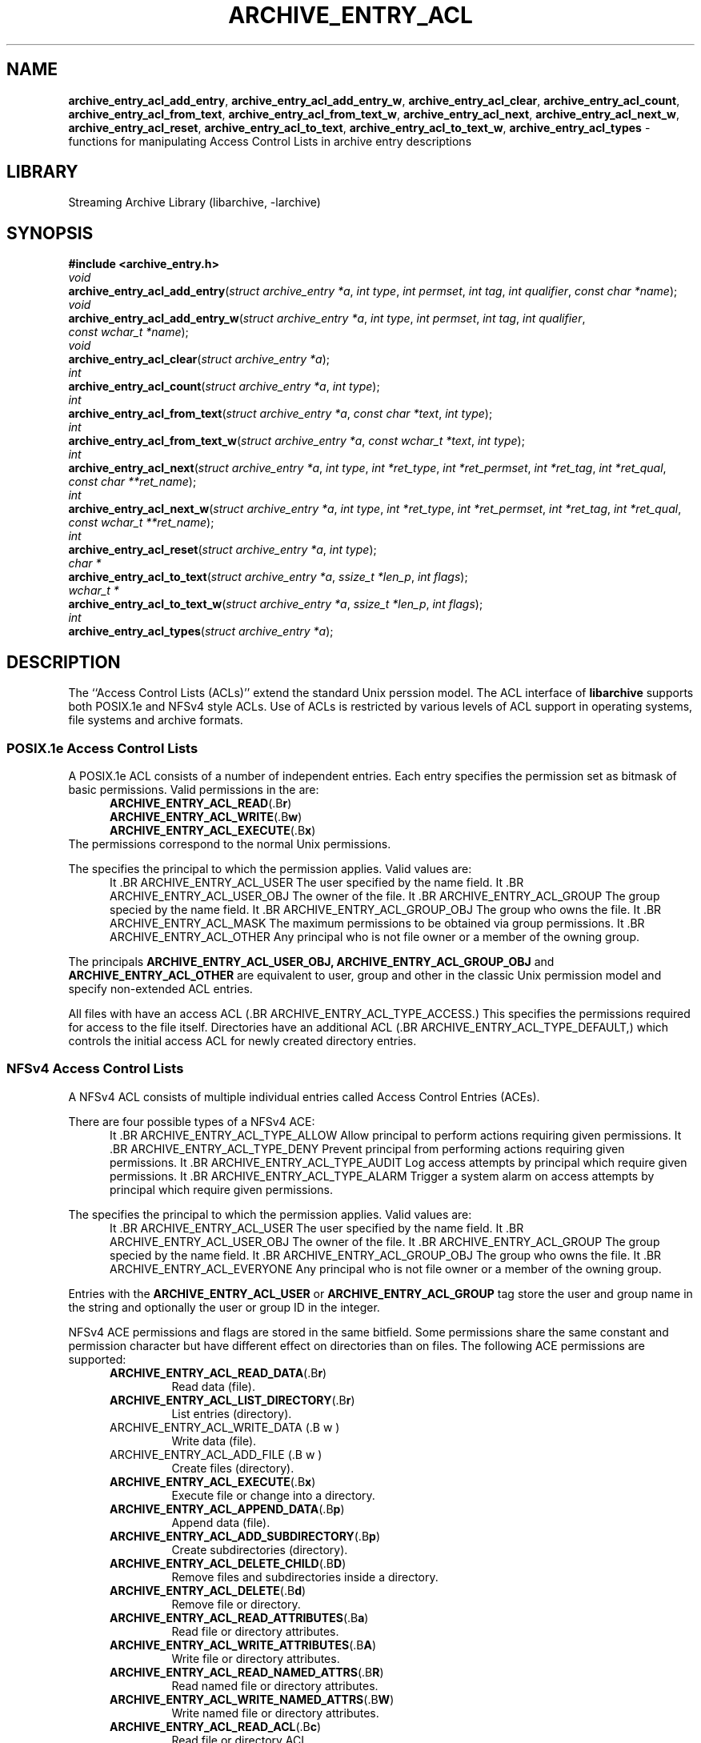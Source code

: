 .TH ARCHIVE_ENTRY_ACL 3 "February 15, 2017" ""
.SH NAME
.ad l
\fB\%archive_entry_acl_add_entry\fP,
\fB\%archive_entry_acl_add_entry_w\fP,
\fB\%archive_entry_acl_clear\fP,
\fB\%archive_entry_acl_count\fP,
\fB\%archive_entry_acl_from_text\fP,
\fB\%archive_entry_acl_from_text_w\fP,
\fB\%archive_entry_acl_next\fP,
\fB\%archive_entry_acl_next_w\fP,
\fB\%archive_entry_acl_reset\fP,
\fB\%archive_entry_acl_to_text\fP,
\fB\%archive_entry_acl_to_text_w\fP,
\fB\%archive_entry_acl_types\fP
\- functions for manipulating Access Control Lists in archive entry descriptions
.SH LIBRARY
.ad l
Streaming Archive Library (libarchive, -larchive)
.SH SYNOPSIS
.ad l
\fB#include <archive_entry.h>\fP
.br
\fIvoid\fP
.br
\fB\%archive_entry_acl_add_entry\fP(\fI\%struct\ archive_entry\ *a\fP, \fI\%int\ type\fP, \fI\%int\ permset\fP, \fI\%int\ tag\fP, \fI\%int\ qualifier\fP, \fI\%const\ char\ *name\fP);
.br
\fIvoid\fP
.br
\fB\%archive_entry_acl_add_entry_w\fP(\fI\%struct\ archive_entry\ *a\fP, \fI\%int\ type\fP, \fI\%int\ permset\fP, \fI\%int\ tag\fP, \fI\%int\ qualifier\fP, \fI\%const\ wchar_t\ *name\fP);
.br
\fIvoid\fP
.br
\fB\%archive_entry_acl_clear\fP(\fI\%struct\ archive_entry\ *a\fP);
.br
\fIint\fP
.br
\fB\%archive_entry_acl_count\fP(\fI\%struct\ archive_entry\ *a\fP, \fI\%int\ type\fP);
.br
\fIint\fP
.br
\fB\%archive_entry_acl_from_text\fP(\fI\%struct\ archive_entry\ *a\fP, \fI\%const\ char\ *text\fP, \fI\%int\ type\fP);
.br
\fIint\fP
.br
\fB\%archive_entry_acl_from_text_w\fP(\fI\%struct\ archive_entry\ *a\fP, \fI\%const\ wchar_t\ *text\fP, \fI\%int\ type\fP);
.br
\fIint\fP
.br
\fB\%archive_entry_acl_next\fP(\fI\%struct\ archive_entry\ *a\fP, \fI\%int\ type\fP, \fI\%int\ *ret_type\fP, \fI\%int\ *ret_permset\fP, \fI\%int\ *ret_tag\fP, \fI\%int\ *ret_qual\fP, \fI\%const\ char\ **ret_name\fP);
.br
\fIint\fP
.br
\fB\%archive_entry_acl_next_w\fP(\fI\%struct\ archive_entry\ *a\fP, \fI\%int\ type\fP, \fI\%int\ *ret_type\fP, \fI\%int\ *ret_permset\fP, \fI\%int\ *ret_tag\fP, \fI\%int\ *ret_qual\fP, \fI\%const\ wchar_t\ **ret_name\fP);
.br
\fIint\fP
.br
\fB\%archive_entry_acl_reset\fP(\fI\%struct\ archive_entry\ *a\fP, \fI\%int\ type\fP);
.br
\fIchar *\fP
.br
\fB\%archive_entry_acl_to_text\fP(\fI\%struct\ archive_entry\ *a\fP, \fI\%ssize_t\ *len_p\fP, \fI\%int\ flags\fP);
.br
\fIwchar_t *\fP
.br
\fB\%archive_entry_acl_to_text_w\fP(\fI\%struct\ archive_entry\ *a\fP, \fI\%ssize_t\ *len_p\fP, \fI\%int\ flags\fP);
.br
\fIint\fP
.br
\fB\%archive_entry_acl_types\fP(\fI\%struct\ archive_entry\ *a\fP);
.SH DESCRIPTION
.ad l
The
``Access Control Lists (ACLs)''
extend the standard Unix perssion model.
The ACL interface of
\fB\%libarchive\fP
supports both POSIX.1e and NFSv4 style ACLs. Use of ACLs is restricted by
various levels of ACL support in operating systems, file systems and archive
formats.
.SS POSIX.1e Access Control Lists
A POSIX.1e ACL consists of a number of independent entries.
Each entry specifies the permission set as bitmask of basic permissions.
Valid permissions in the
are:
.RS 5
.TP
.BR ARCHIVE_ENTRY_ACL_READ (.B r )
.TP
.BR ARCHIVE_ENTRY_ACL_WRITE (.B w )
.TP
.BR ARCHIVE_ENTRY_ACL_EXECUTE (.B x )
.RE
The permissions correspond to the normal Unix permissions.
.PP
The
specifies the principal to which the permission applies.
Valid values are:
.RS 5
It .BR ARCHIVE_ENTRY_ACL_USER
The user specified by the name field.
It .BR ARCHIVE_ENTRY_ACL_USER_OBJ
The owner of the file.
It .BR ARCHIVE_ENTRY_ACL_GROUP
The group specied by the name field.
It .BR ARCHIVE_ENTRY_ACL_GROUP_OBJ
The group who owns the file.
It .BR ARCHIVE_ENTRY_ACL_MASK
The maximum permissions to be obtained via group permissions.
It .BR ARCHIVE_ENTRY_ACL_OTHER
Any principal who is not file owner or a member of the owning group.
.RE
.PP
The principals
.BR ARCHIVE_ENTRY_ACL_USER_OBJ,
.BR ARCHIVE_ENTRY_ACL_GROUP_OBJ
and
.BR ARCHIVE_ENTRY_ACL_OTHER
are equivalent to user, group and other in the classic Unix permission
model and specify non-extended ACL entries.
.PP
All files with have an access ACL
(.BR ARCHIVE_ENTRY_ACL_TYPE_ACCESS.)
This specifies the permissions required for access to the file itself.
Directories have an additional ACL
(.BR ARCHIVE_ENTRY_ACL_TYPE_DEFAULT,)
which controls the initial access ACL for newly created directory entries.
.SS NFSv4 Access Control Lists
A NFSv4 ACL consists of multiple individual entries called Access Control
Entries (ACEs).
.PP
There are four possible types of a NFSv4 ACE:
.RS 5
It .BR ARCHIVE_ENTRY_ACL_TYPE_ALLOW
Allow principal to perform actions requiring given permissions.
It .BR ARCHIVE_ENTRY_ACL_TYPE_DENY
Prevent principal from performing actions requiring given permissions.
It .BR ARCHIVE_ENTRY_ACL_TYPE_AUDIT
Log access attempts by principal which require given permissions.
It .BR ARCHIVE_ENTRY_ACL_TYPE_ALARM
Trigger a system alarm on access attempts by principal which require given
permissions.
.RE
.PP
The
specifies the principal to which the permission applies.
Valid values are:
.RS 5
It .BR ARCHIVE_ENTRY_ACL_USER
The user specified by the name field.
It .BR ARCHIVE_ENTRY_ACL_USER_OBJ
The owner of the file.
It .BR ARCHIVE_ENTRY_ACL_GROUP
The group specied by the name field.
It .BR ARCHIVE_ENTRY_ACL_GROUP_OBJ
The group who owns the file.
It .BR ARCHIVE_ENTRY_ACL_EVERYONE
Any principal who is not file owner or a member of the owning group.
.RE
.PP
Entries with the
.BR ARCHIVE_ENTRY_ACL_USER
or
.BR ARCHIVE_ENTRY_ACL_GROUP
tag store the user and group name in the
string and optionally the user or group ID in the
integer.
.PP
NFSv4 ACE permissions and flags are stored in the same
bitfield. Some permissions share the same constant and permission character but
have different effect on directories than on files. The following ACE
permissions are supported:
.RS 5
.TP
.BR ARCHIVE_ENTRY_ACL_READ_DATA (.B r )
Read data (file).
.TP
.BR ARCHIVE_ENTRY_ACL_LIST_DIRECTORY (.B r )
List entries (directory).
.TP
ARCHIVE_ENTRY_ACL_WRITE_DATA (.B w )
Write data (file).
.TP
ARCHIVE_ENTRY_ACL_ADD_FILE (.B w )
Create files (directory).
.TP
.BR ARCHIVE_ENTRY_ACL_EXECUTE (.B x )
Execute file or change into a directory.
.TP
.BR ARCHIVE_ENTRY_ACL_APPEND_DATA (.B p )
Append data (file).
.TP
.BR ARCHIVE_ENTRY_ACL_ADD_SUBDIRECTORY (.B p )
Create subdirectories (directory).
.TP
.BR ARCHIVE_ENTRY_ACL_DELETE_CHILD (.B D )
Remove files and subdirectories inside a directory.
.TP
.BR ARCHIVE_ENTRY_ACL_DELETE (.B d )
Remove file or directory.
.TP
.BR ARCHIVE_ENTRY_ACL_READ_ATTRIBUTES (.B a )
Read file or directory attributes.
.TP
.BR ARCHIVE_ENTRY_ACL_WRITE_ATTRIBUTES (.B A )
Write file or directory attributes.
.TP
.BR ARCHIVE_ENTRY_ACL_READ_NAMED_ATTRS (.B R )
Read named file or directory attributes.
.TP
.BR ARCHIVE_ENTRY_ACL_WRITE_NAMED_ATTRS (.B W )
Write named file or directory attributes.
.TP
.BR ARCHIVE_ENTRY_ACL_READ_ACL (.B c )
Read file or directory ACL.
.TP
.BR ARCHIVE_ENTRY_ACL_WRITE_ACL (.B C )
Write file or directory ACL.
.TP
.BR ARCHIVE_ENTRY_ACL_WRITE_OWNER (.B o )
Change owner of a file or directory.
.TP
.BR ARCHIVE_ENTRY_ACL_SYNCHRONIZE (.B s )
Use synchronous I/O.
.RE
.PP
The following NFSv4 ACL inheritance flags are supported:
.RS 5
.TP
.BR ARCHIVE_ENTRY_ACL_ENTRY_FILE_INHERIT (.B f )
Inherit parent directory ACE to files.
.TP
.BR ARCHIVE_ENTRY_ACL_ENTRY_DIRECTORY_INHERIT (.B d )
Inherit parent directory ACE to subdirectories.
.TP
.BR ARCHIVE_ENTRY_ACL_ENTRY_INHERIT_ONLY (.B i )
Only inherit, do not apply the permission on the directory itself.
.TP
.BR ARCHIVE_ENTRY_ACL_ENTRY_NO_PROPAGATE_INHERIT (.B n )
Do not propagate inherit flags. Only first-level entries inherit ACLs.
.TP
.BR ARCHIVE_ENTRY_ACL_ENTRY_SUCCESSFUL_ACCESS (.B S )
Trigger alarm or audit on successful access.
.TP
.BR ARCHIVE_ENTRY_ACL_ENTRY_FAILED_ACCESS (.B F )
Trigger alarm or audit on failed access.
.TP
.BR ARCHIVE_ENTRY_ACL_ENTRY_INHERITED (.B I )
Mark that ACE was inherited.
.RE
.SS Functions
\fB\%archive_entry_acl_add_entry\fP()
and
\fB\%archive_entry_acl_add_entry_w\fP()
add a single ACL entry.
For the access ACL and non-extended principals, the classic Unix permissions
are updated. An archive entry cannot contain both POSIX.1e and NFSv4 ACL
entries.
.PP
\fB\%archive_entry_acl_clear\fP()
removes all ACL entries and resets the enumeration pointer.
.PP
\fB\%archive_entry_acl_count\fP()
counts the ACL entries that have the given type mask.
can be the bitwise-or of
.RS 5
.TP
.BR ARCHIVE_ENTRY_ACL_TYPE_ACCESS
.TP
.BR ARCHIVE_ENTRY_ACL_TYPE_DEFAULT
.RE
for POSIX.1e ACLs and
.RS 5
.TP
.BR ARCHIVE_ENTRY_ACL_TYPE_ALLOW
.TP
.BR ARCHIVE_ENTRY_ACL_TYPE_DENY
.TP
.BR ARCHIVE_ENTRY_ACL_TYPE_AUDIT
.TP
.BR ARCHIVE_ENTRY_ACL_TYPE_ALARM
.RE
for NFSv4 ACLs. For POSIX.1e ACLs if
.BR ARCHIVE_ENTRY_ACL_TYPE_ACCESS
is included and at least one extended ACL entry is found,
the three non-extended ACLs are added.
.PP
\fB\%archive_entry_acl_from_text\fP()
and
\fB\%archive_entry_acl_from_text_w\fP()
add new
(or merge with existing)
ACL entries from
(wide)
text. The argument
may take one of the following values:
.RS 5
.TP
.BR ARCHIVE_ENTRY_ACL_TYPE_ACCESS
.TP
.BR ARCHIVE_ENTRY_ACL_TYPE_DEFAULT
.TP
.BR ARCHIVE_ENTRY_ACL_TYPE_NFS4
.RE
Supports all formats that can be created with
\fB\%archive_entry_acl_to_text\fP()
or respective
\fB\%archive_entry_acl_to_text_w\fP().
Existing ACL entries are preserved. To get a clean new ACL from text
\fB\%archive_entry_acl_clear\fP()
must be called first. Entries prefixed with
``default:''
are treated as
.BR ARCHIVE_ENTRY_ACL_TYPE_DEFAULT
unless
is
.BR ARCHIVE_ENTRY_ACL_TYPE_NFS4.
Invalid entries, non-parseable ACL entries and entries beginning with
the
Sq #
character
(comments)
are skipped.
.PP
\fB\%archive_entry_acl_next\fP()
and
\fB\%archive_entry_acl_next_w\fP()
return the next entry of the ACL list.
This functions may only be called after
\fB\%archive_entry_acl_reset\fP()
has indicated the presence of extended ACL entries.
.PP
\fB\%archive_entry_acl_reset\fP()
prepare reading the list of ACL entries with
\fB\%archive_entry_acl_next\fP()
or
\fB\%archive_entry_acl_next_w\fP().
The function returns either 0, if no non-extended ACLs are found.
In this case, the access permissions should be obtained by
\fBarchive_entry_mode\fP(3)
or set using
\fBchmod\fP(2).
Otherwise, the function returns the same value as
\fB\%archive_entry_acl_count\fP().
.PP
\fB\%archive_entry_acl_to_text\fP()
and
\fB\%archive_entry_acl_to_text_w\fP()
convert the ACL entries for the given type into a
(wide)
string of ACL entries separated by newline. If the pointer
is not NULL, then the function shall return the length of the string
(not including the NULL terminator)
in the location pointed to by
.
The
argument is a bitwise-or.
.PP
The following flags are effective only on POSIX.1e ACL:
.RS 5
.TP
.BR ARCHIVE_ENTRY_ACL_TYPE_ACCESS
Output access ACLs.
.TP
.BR ARCHIVE_ENTRY_ACL_TYPE_DEFAULT
Output POSIX.1e default ACLs.
.TP
.BR ARCHIVE_ENTRY_ACL_STYLE_MARK_DEFAULT
Prefix each default ACL entry with the word
``default:''.
.TP
.BR ARCHIVE_ENTRY_ACL_STYLE_SOLARIS
The mask and other ACLs don not contain a double colon.
.RE
.PP
The following flags are effecive only on NFSv4 ACL:
.RS 5
.TP
.BR ARCHIVE_ENTRY_ACL_STYLE_COMPACT
Do not output minus characters for unset permissions and flags in NFSv4 ACL
permission and flag fields.
.RE
.PP
The following flags are effective on both POSIX.1e and NFSv4 ACL:
.RS 5
.TP
.BR ARCHIVE_ENTRY_ACL_STYLE_EXTRA_ID
Add an additional colon-separated field containing the user or group id.
.TP
.BR ARCHIVE_ENTRY_ACL_STYLE_SEPARATOR_COMMA
Separate ACL entries with comma instead of newline.
.RE
.PP
If the archive entry contains NFSv4 ACLs, all types of NFSv4 ACLs are returned.
It the entry contains POSIX.1e ACLs and none of the flags
.BR ARCHIVE_ENTRY_ACL_TYPE_ACCESS
or
.BR ARCHIVE_ENTRY_ACL_TYPE_DEFAULT
are specified, both access and default entries are returned and default entries
are prefixed with
``default:''.
.PP
\fB\%archive_entry_acl_types\fP()
get ACL entry types contained in an archive entry's ACL. As POSIX.1e and NFSv4
ACL entries cannot be mixed, this function is a very efficient way to detect if
an ACL already contains POSIX.1e or NFSv4 ACL entries.
.SH RETURN VALUES
.ad l
\fB\%archive_entry_acl_count\fP()
and
\fB\%archive_entry_acl_reset\fP()
returns the number of ACL entries that match the given type mask.
For POSIX.1e ACLS if the type mask includes
.BR ARCHIVE_ENTRY_ACL_TYPE_ACCESS
and at least one extended ACL entry exists, the three classic Unix
permissions are counted.
.PP
\fB\%archive_entry_acl_from_text\fP()
and
\fB\%archive_entry_acl_from_text_w\fP()
return
.BR ARCHIVE_OK
if all entries were successfully parsed and
.BR ARCHIVE_WARN
if one or more entries were invalid or non-parseable.
.PP
\fB\%archive_entry_acl_next\fP()
and
\fB\%archive_entry_acl_next_w\fP()
return
.BR ARCHIVE_OK
on success,
.BR ARCHIVE_EOF
if no more ACL entries exist
and
.BR ARCHIVE_WARN
if
\fB\%archive_entry_acl_reset\fP()
has not been called first.
.PP
\fB\%archive_entry_acl_to_text\fP()
returns a string representing the ACL entries matching the given type and
flags on success or NULL on error.
.PP
\fB\%archive_entry_acl_to_text_w\fP()
returns a wide string representing the ACL entries matching the given type
and flags on success or NULL on error.
.PP
\fB\%archive_entry_acl_types\fP()
returns a bitmask of ACL entry types or 0 if archive entry has no ACL entries.
.SH SEE ALSO
.ad l
\fBarchive_entry\fP(3),
\fBlibarchive\fP(3)
